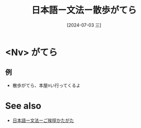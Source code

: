 :PROPERTIES:
:ID:       f3fcca2e-8423-4a62-bdc7-f1ca2d6fb3af
:END:
#+title: 日本語ー文法ー散歩がてら
#+filetags: :日本語:
#+date: [2024-07-03 三]
#+last_modified: [2024-07-05 五 23:23]

* <Nv> がてら
** 例
- 散歩がてら、本屋nい行ってくるよ



* See also
- [[id:2a68e9a4-970f-4ae6-a3a0-2ea70de9e489][日本語ー文法ーご挨拶かたがた]]

